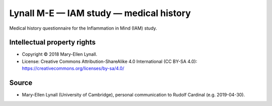 ..  docs/source/tasks/lynall_iam_medical.rst

..  Copyright (C) 2012-2019 Rudolf Cardinal (rudolf@pobox.com).
    .
    This file is part of CamCOPS.
    .
    CamCOPS is free software: you can redistribute it and/or modify
    it under the terms of the GNU General Public License as published by
    the Free Software Foundation, either version 3 of the License, or
    (at your option) any later version.
    .
    CamCOPS is distributed in the hope that it will be useful,
    but WITHOUT ANY WARRANTY; without even the implied warranty of
    MERCHANTABILITY or FITNESS FOR A PARTICULAR PURPOSE. See the
    GNU General Public License for more details.
    .
    You should have received a copy of the GNU General Public License
    along with CamCOPS. If not, see <http://www.gnu.org/licenses/>.

.. _lynall_iam_medical:

Lynall M-E — IAM study — medical history
----------------------------------------

Medical history questionnaire for the Inflammation in Mind (IAM) study.


Intellectual property rights
~~~~~~~~~~~~~~~~~~~~~~~~~~~~

- Copyright © 2018 Mary-Ellen Lynall.

- License: Creative Commons Attribution-ShareAlike 4.0 International (CC BY-SA
  4.0): https://creativecommons.org/licenses/by-sa/4.0/


Source
~~~~~~

- Mary-Ellen Lynall (University of Cambridge), personal communication to Rudolf
  Cardinal (e.g. 2019-04-30).
